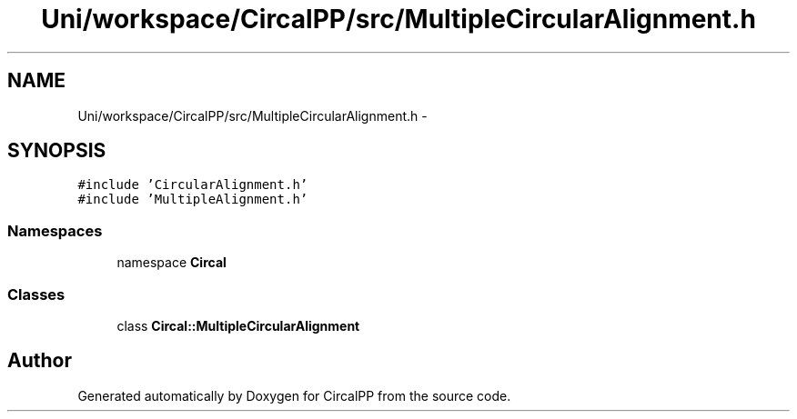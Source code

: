 .TH "Uni/workspace/CircalPP/src/MultipleCircularAlignment.h" 3 "8 Feb 2008" "Version 0.1" "CircalPP" \" -*- nroff -*-
.ad l
.nh
.SH NAME
Uni/workspace/CircalPP/src/MultipleCircularAlignment.h \- 
.SH SYNOPSIS
.br
.PP
\fC#include 'CircularAlignment.h'\fP
.br
\fC#include 'MultipleAlignment.h'\fP
.br

.SS "Namespaces"

.in +1c
.ti -1c
.RI "namespace \fBCircal\fP"
.br
.in -1c
.SS "Classes"

.in +1c
.ti -1c
.RI "class \fBCircal::MultipleCircularAlignment\fP"
.br
.in -1c
.SH "Author"
.PP 
Generated automatically by Doxygen for CircalPP from the source code.
